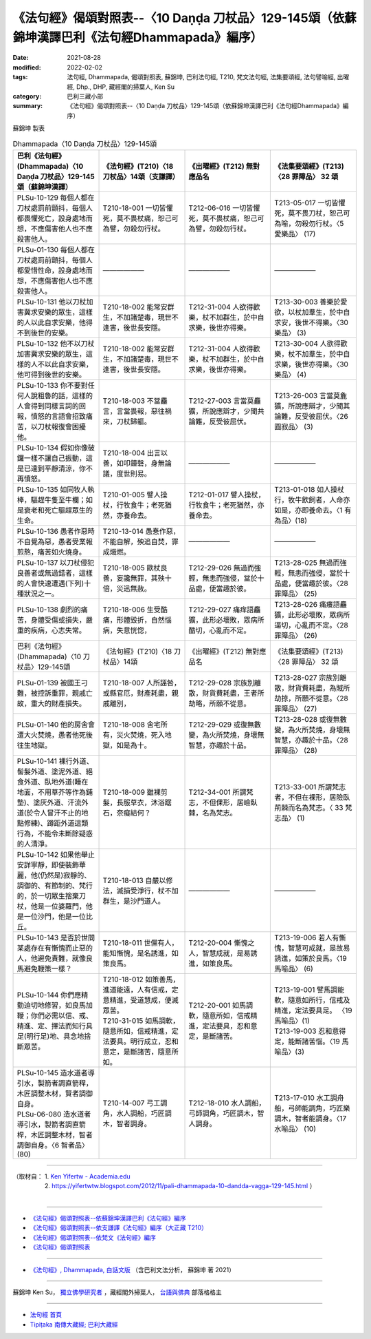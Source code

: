 ====================================================================================================
《法句經》偈頌對照表--〈10 Daṇḍa 刀杖品〉129-145頌（依蘇錦坤漢譯巴利《法句經Dhammapada》編序）
====================================================================================================

:date: 2021-08-28
:modified: 2022-02-02
:tags: 法句經, Dhammapada, 偈頌對照表, 蘇錦坤, 巴利法句經, T210, 梵文法句經, 法集要頌經, 法句譬喻經, 出曜經, Dhp., DHP, 藏經閣的掃葉人, Ken Su
:category: 巴利三藏小部
:summary: 《法句經》偈頌對照表--〈10 Daṇḍa 刀杖品〉129-145頌（依蘇錦坤漢譯巴利《法句經Dhammapada》編序）


蘇錦坤 製表

.. list-table:: Dhammapada〈10 Daṇḍa 刀杖品〉129-145頌
   :widths: 25 25 25 25
   :header-rows: 1
   :class: remove-gatha-number

   * - 巴利《法句經》(Dhammapada)〈10 Daṇḍa 刀杖品〉129-145頌（蘇錦坤漢譯）
     - 《法句經》(T210)〈18 刀杖品〉14頌（支謙譯）
     - 《出曜經》(T212) 無對應品名
     - 《法集要頌經》(T213)〈28 罪障品〉 32 頌

   * - PLSu-10-129 每個人都在刀杖處罰前顫抖，每個人都畏懼死亡，設身處地而想，不應傷害他人也不應殺害他人。
     - T210-18-001 一切皆懼死，莫不畏杖痛，恕己可為譬，勿殺勿行杖。
     - T212-06-016 一切皆懼死，莫不畏杖痛，恕己可為譬，勿殺勿行杖。
     - T213-05-017 一切皆懼死，莫不畏刀杖，恕己可為喻，勿殺勿行杖。〈5 愛樂品〉 (17) 

   * - PLSu-01-130 每個人都在刀杖處罰前顫抖，每個人都愛惜性命，設身處地而想，不應傷害他人也不應殺害他人。
     - ——————
     - ——————
     - ——————

   * - PLSu-10-131 他以刀杖加害冀求安樂的眾生，這樣的人以此自求安樂，他得不到後世的安樂。
     - T210-18-002 能常安群生，不加諸楚毒，現世不逢害，後世長安隱。
     - T212-31-004 人欲得歡樂，杖不加群生，於中自求樂，後世亦得樂。
     - T213-30-003 善樂於愛欲，以杖加羣生，於中自求安，後世不得樂。〈30 樂品〉 (3)

   * - PLSu-10-132 他不以刀杖加害冀求安樂的眾生，這樣的人不以此自求安樂，他可得到後世的安樂。
     - T210-18-002 能常安群生，不加諸楚毒，現世不逢害，後世長安隱。
     - T212-31-004 人欲得歡樂，杖不加群生，於中自求樂，後世亦得樂。
     - T213-30-004 人欲得歡樂，杖不加羣生，於中自求樂，後世亦得樂。〈30 樂品〉 (4)

   * - PLSu-10-133 你不要對任何人說粗魯的話，這樣的人會得到同樣言詞的回報，憤怒的言語會招致痛苦，以刀杖報復會困擾他。
     - T210-18-003 不當麤言，言當畏報，惡往禍來，刀杖歸軀。
     - T212-27-003 言當莫麤獷，所說應辯才，少聞共論難，反受彼屈伏。
     - T213-26-003 言當莫麁獷，所說應辯才，少聞其論難，反受彼屈伏。〈26 圓寂品〉 (3)

   * - PLSu-10-134 假如你像破鑼一樣不讓自己振動，這是已達到平靜清涼，你不再憤怒。
     - T210-18-004 出言以善，如叩鐘磬，身無論議，度世則易。
     - ——————
     - ——————

   * - PLSu-10-135 如同牧人執棒，驅趕牛隻至牛欄；如是衰老和死亡驅趕眾生的生命。
     - T210-01-005 譬人操杖，行牧食牛；老死猶然，亦養命去。
     - T212-01-017 譬人操杖，行牧食牛；老死猶然，亦養命去。
     - T213-01-018 如人操杖行，牧牛飲飼者，人命亦如是，亦即養命去。〈1 有為品〉(18)

   * - PLSu-10-136 愚者作惡時不自覺為惡，愚者受業報煎熬，痛苦如火燒身。
     - T210-13-014 愚惷作惡，不能自解，殃追自焚，罪成熾燃。
     - ——————
     - ——————

   * - PLSu-10-137 以刀杖侵犯良善者或無過錯者，這樣的人會快速遭遇(下列)十種狀況之一。
     - T210-18-005 歐杖良善，妄讒無罪，其殃十倍，災迅無赦。
     - T212-29-026 無過而強輕，無恚而強侵，當於十品處，便當趣於彼。
     - T213-28-025 無過而強輕，無恚而強侵，當於十品處，便當趣於彼。〈28 罪障品〉 (25)

   * - PLSu-10-138 劇烈的痛苦，身體受傷或損失，嚴重的疾病，心志失常。
     - T210-18-006 生受酷痛，形體毀折，自然惱病，失意恍惚，
     - T212-29-027 痛痒語麤獷，此形必壞敗，眾病所酷切，心亂而不定。
     - T213-28-026 痛癢語麤獷，此形必壞敗，眾病所逼切，心亂而不定。〈28 罪障品〉 (26)

   * - 巴利《法句經》(Dhammapada)〈10 刀杖品〉129-145頌
     - 《法句經》(T210)〈18 刀杖品〉14頌
     - 《出曜經》(T212) 無對應品名
     - 《法集要頌經》(T213)〈28 罪障品〉 32 頌

   * - PLSu-01-139 被國王刁難，被控訴重罪，親戚亡故，重大的財產損失。
     - T210-18-007 人所誣咎，或縣官厄，財產耗盡，親戚離別，
     - T212-29-028 宗族別離散，財貨費耗盡，王者所劫略，所願不從意。
     - T213-28-027 宗族別離散，財貨費耗盡，為賊所劫掠，所願不從意。〈28 罪障品〉 (27)

   * - PLSu-01-140 他的房舍會遭大火焚燒，愚者他死後往生地獄。
     - T210-18-008 舍宅所有，災火焚燒，死入地獄，如是為十。
     - T212-29-029 或復無數變，為火所焚燒，身壞無智慧，亦趣於十品。
     - T213-28-028 或復無數變，為火所焚燒，身壞無智慧，亦趣於十品。〈28 罪障品〉 (28)

   * - PLSu-10-141 裸行外道、髻髮外道、塗泥外道、絕食外道、臥地外道(睡在地面，不用草芥等作為鋪墊)、塗灰外道、汗流外道(於令人冒汗不止的地點修練)、蹲距外道這類行為，不能令未斷除疑惑的人清淨。
     - T210-18-009 雖裸剪髮，長服草衣，沐浴踞石，奈癡結何？
     - T212-34-001 所謂梵志，不但倮形，居嶮臥棘，名為梵志。
     - T213-33-001 所謂梵志者，不但在裸形，居險臥荊棘而名為梵志。〈 33 梵志品〉 (1)

   * - PLSu-10-142 如果他舉止安詳寧靜，即使裝飾華麗，他(仍然是)寂靜的、調御的、有節制的、梵行的，於一切眾生捨棄刀杖，他是一位婆羅門，他是一位沙門，他是一位比丘。
     - T210-18-013 自嚴以修法，滅損受淨行，杖不加群生，是沙門道人。
     - ——————
     - ——————

   * - PLSu-10-143 是否於世間某處存在有慚愧而止惡的人，他避免責難，就像良馬避免鞭策一樣？
     - T210-18-011 世儻有人，能知慚愧，是名誘進，如策良馬。
     - T212-20-004 慚愧之人，智慧成就，是易誘進，如策良馬。
     - T213-19-006 若人有慚愧，智慧可成就，是故易誘進，如策於良馬。〈19 馬喻品〉 (6)

   * - PLSu-10-144 你們應精勤迫切地修習，如良馬加鞭；你們必需以信、戒、精進、定、擇法而知行具足(明行足)地、具念地捨斷眾苦。
     - | T210-18-012 如策善馬，進道能遠，人有信戒，定意精進，受道慧成，便滅眾苦。
       | T210-31-015 如馬調軟，隨意所如，信戒精進，定法要具。明行成立，忍和意定，是斷諸苦，隨意所如。
     - T212-20-001 如馬調軟，隨意所如，信戒精進，定法要具，忍和意定，是斷諸苦。
     - | T213-19-001 譬馬調能軟，隨意如所行，信戒及精進，定法要具足。 〈19 馬喻品〉(1)
       | T213-19-003 忍和意得定，能斷諸苦惱。〈19 馬喻品〉(3)

   * - | PLSu-10-145 造水道者導引水，製箭者調直箭稈，木匠調整木材，賢者調御自身。
       | PLSu-06-080 造水道者導引水，製箭者調直箭桿，木匠調整木材，智者調御自身。〈6 智者品〉 (80)
     - T210-14-007 弓工調角，水人調船，巧匠調木，智者調身。
     - T212-18-010 水人調船，弓師調角，巧匠調木，智人調身。
     - T213-17-010 水工調舟船，弓師能調角，巧匠樂調木，智者能調身。〈17 水喻品〉 (10)

------

| （取材自： 1. `Ken Yifertw - Academia.edu <https://www.academia.edu/34766127/Pali_%E6%B3%95%E5%8F%A5%E7%B6%9310_%E5%88%80%E6%9D%96%E5%93%81_%E5%B0%8D%E7%85%A7%E8%A1%A8_v_4>`__
| 　　　　　 2. https://yifertwtw.blogspot.com/2012/11/pali-dhammapada-10-dandda-vagga-129-145.html ）
| 

------

- `《法句經》偈頌對照表--依蘇錦坤漢譯巴利《法句經》編序 <{filename}dhp-correspondence-tables-pali%zh.rst>`_
- `《法句經》偈頌對照表--依支謙譯《法句經》編序（大正藏 T210） <{filename}dhp-correspondence-tables-t210%zh.rst>`_
- `《法句經》偈頌對照表--依梵文《法句經》編序 <{filename}dhp-correspondence-tables-sanskrit%zh.rst>`_
- `《法句經》偈頌對照表 <{filename}dhp-correspondence-tables%zh.rst>`_

------

- `《法句經》, Dhammapada, 白話文版 <{filename}../dhp-Ken-Yifertw-Su/dhp-Ken-Y-Su%zh.rst>`_ （含巴利文法分析， 蘇錦坤 著 2021）

~~~~~~~~~~~~~~~~~~~~~~~~~~~~~~~~~~

蘇錦坤 Ken Su， `獨立佛學研究者 <https://independent.academia.edu/KenYifertw>`_ ，藏經閣外掃葉人， `台語與佛典 <http://yifertw.blogspot.com/>`_ 部落格格主

------

- `法句經 首頁 <{filename}../dhp%zh.rst>`__

- `Tipiṭaka 南傳大藏經; 巴利大藏經 <{filename}/articles/tipitaka/tipitaka%zh.rst>`__

..
  2022-02-02 rev. remove-gatha-number (add:  :class: remove-gatha-number)
  12-18 post; 12-13 rev. completed from the chapter 1 to the end (the chapter 26)
  2021-08-28 create rst